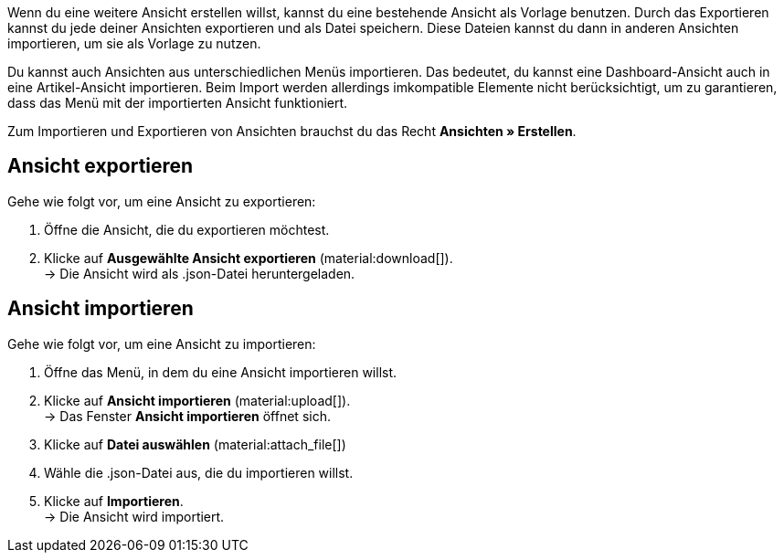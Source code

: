 //

Wenn du eine weitere Ansicht erstellen willst, kannst du eine bestehende Ansicht als Vorlage benutzen.
Durch das Exportieren kannst du jede deiner Ansichten exportieren und als Datei speichern. Diese Dateien kannst du dann in anderen Ansichten importieren, um sie als Vorlage zu nutzen. +

Du kannst auch Ansichten aus unterschiedlichen Menüs importieren. Das bedeutet, du kannst eine Dashboard-Ansicht auch in eine Artikel-Ansicht importieren.
Beim Import werden allerdings imkompatible Elemente nicht berücksichtigt, um zu garantieren, dass das Menü mit der importierten Ansicht funktioniert. +

Zum Importieren und Exportieren von Ansichten brauchst du das Recht *Ansichten » Erstellen*.


== Ansicht exportieren

[.instruction]

Gehe wie folgt vor, um eine Ansicht zu exportieren:

. Öffne die Ansicht, die du exportieren möchtest.
. Klicke auf *Ausgewählte Ansicht exportieren* (material:download[]). +
→ Die Ansicht wird als .json-Datei heruntergeladen.

== Ansicht importieren

[.instruction]

Gehe wie folgt vor, um eine Ansicht zu importieren:

. Öffne das Menü, in dem du eine Ansicht importieren willst.
. Klicke auf *Ansicht importieren* (material:upload[]). +
→ Das Fenster *Ansicht importieren* öffnet sich.
. Klicke auf *Datei auswählen* (material:attach_file[])
. Wähle die .json-Datei aus, die du importieren willst.
. Klicke auf *Importieren*. +
→ Die Ansicht wird importiert.